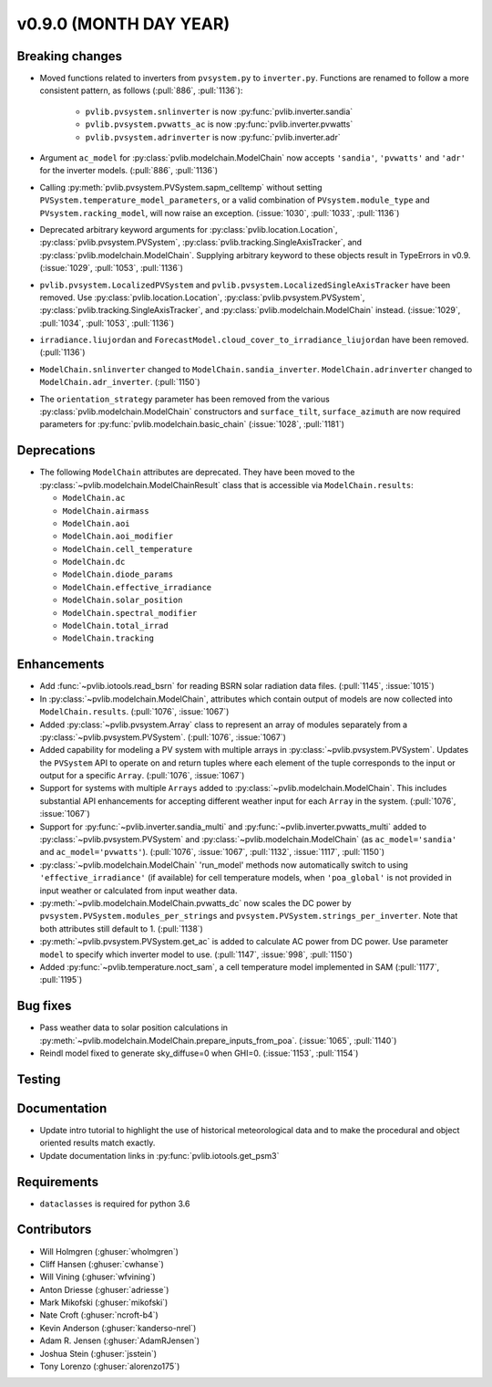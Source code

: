 .. _whatsnew_0900:

v0.9.0 (MONTH DAY YEAR)
-----------------------

Breaking changes
~~~~~~~~~~~~~~~~
* Moved functions related to inverters from ``pvsystem.py`` to ``inverter.py``.
  Functions are renamed to follow a more consistent pattern, as follows (:pull:`886`, :pull:`1136`):

    - ``pvlib.pvsystem.snlinverter`` is now :py:func:`pvlib.inverter.sandia`
    - ``pvlib.pvsystem.pvwatts_ac`` is now :py:func:`pvlib.inverter.pvwatts`
    - ``pvlib.pvsystem.adrinverter`` is now :py:func:`pvlib.inverter.adr`

* Argument ``ac_model`` for :py:class:`pvlib.modelchain.ModelChain` now accepts
  ``'sandia'``, ``'pvwatts'`` and ``'adr'`` for the inverter models. (:pull:`886`, :pull:`1136`)

* Calling :py:meth:`pvlib.pvsystem.PVSystem.sapm_celltemp` without setting
  ``PVSystem.temperature_model_parameters``,
  or a valid combination of ``PVsystem.module_type`` and ``PVsystem.racking_model``, will
  now raise an exception. (:issue:`1030`, :pull:`1033`, :pull:`1136`)

* Deprecated arbitrary keyword arguments for
  :py:class:`pvlib.location.Location`, :py:class:`pvlib.pvsystem.PVSystem`,
  :py:class:`pvlib.tracking.SingleAxisTracker`, and
  :py:class:`pvlib.modelchain.ModelChain`. Supplying arbitrary keyword
  to these objects result in TypeErrors in v0.9. (:issue:`1029`, :pull:`1053`, :pull:`1136`)

* ``pvlib.pvsystem.LocalizedPVSystem`` and ``pvlib.pvsystem.LocalizedSingleAxisTracker``
  have been removed. Use
  :py:class:`pvlib.location.Location`, :py:class:`pvlib.pvsystem.PVSystem`,
  :py:class:`pvlib.tracking.SingleAxisTracker`, and
  :py:class:`pvlib.modelchain.ModelChain` instead.
  (:issue:`1029`, :pull:`1034`, :pull:`1053`, :pull:`1136`)

* ``irradiance.liujordan`` and ``ForecastModel.cloud_cover_to_irradiance_liujordan``
  have been removed. (:pull:`1136`)

* ``ModelChain.snlinverter`` changed to ``ModelChain.sandia_inverter``.
  ``ModelChain.adrinverter`` changed to ``ModelChain.adr_inverter``.
  (:pull:`1150`)

* The ``orientation_strategy`` parameter has been removed from the various
  :py:class:`pvlib.modelchain.ModelChain` constructors and ``surface_tilt``,
  ``surface_azimuth`` are now required parameters for
  :py:func:`pvlib.modelchain.basic_chain` (:issue:`1028`, :pull:`1181`)


Deprecations
~~~~~~~~~~~~
* The following ``ModelChain`` attributes are deprecated. They have been moved
  to the :py:class:`~pvlib.modelchain.ModelChainResult` class that is
  accessible via ``ModelChain.results``:

  * ``ModelChain.ac``
  * ``ModelChain.airmass``
  * ``ModelChain.aoi``
  * ``ModelChain.aoi_modifier``
  * ``ModelChain.cell_temperature``
  * ``ModelChain.dc``
  * ``ModelChain.diode_params``
  * ``ModelChain.effective_irradiance``
  * ``ModelChain.solar_position``
  * ``ModelChain.spectral_modifier``
  * ``ModelChain.total_irrad``
  * ``ModelChain.tracking``

Enhancements
~~~~~~~~~~~~
* Add :func:`~pvlib.iotools.read_bsrn` for reading BSRN solar radiation data
  files. (:pull:`1145`, :issue:`1015`)
* In :py:class:`~pvlib.modelchain.ModelChain`, attributes which contain
  output of models are now collected into ``ModelChain.results``.
  (:pull:`1076`, :issue:`1067`)
* Added :py:class:`~pvlib.pvsystem.Array` class to represent an array of
  modules separately from a :py:class:`~pvlib.pvsystem.PVSystem`.
  (:pull:`1076`, :issue:`1067`)
* Added capability for modeling a PV system with multiple arrays in
  :py:class:`~pvlib.pvsystem.PVSystem`. Updates the ``PVSystem`` API
  to operate on and return tuples where each element of the tuple corresponds
  to the input or output for a specific ``Array``. (:pull:`1076`,
  :issue:`1067`)
* Support for systems with multiple ``Arrays`` added to
  :py:class:`~pvlib.modelchain.ModelChain`. This includes substantial API
  enhancements for accepting different weather input for each ``Array`` in the
  system. (:pull:`1076`, :issue:`1067`)
* Support for :py:func:`~pvlib.inverter.sandia_multi` and
  :py:func:`~pvlib.inverter.pvwatts_multi` added to
  :py:class:`~pvlib.pvsystem.PVSystem` and
  :py:class:`~pvlib.modelchain.ModelChain` (as ``ac_model='sandia'``
  and ``ac_model='pvwatts'``).
  (:pull:`1076`, :issue:`1067`, :pull:`1132`, :issue:`1117`, :pull:`1150`)
* :py:class:`~pvlib.modelchain.ModelChain` 'run_model' methods now
  automatically switch to using ``'effective_irradiance'`` (if available) for
  cell temperature models, when ``'poa_global'`` is not provided in input
  weather or calculated from input weather data.
* :py:meth:`~pvlib.modelchain.ModelChain.pvwatts_dc` now scales the DC power
  by ``pvsystem.PVSystem.modules_per_strings`` and
  ``pvsystem.PVSystem.strings_per_inverter``. Note that both attributes still
  default to 1. (:pull:`1138`)
* :py:meth:`~pvlib.pvsystem.PVSystem.get_ac` is added to calculate AC power
  from DC power. Use parameter ``model`` to specify which inverter model to use.
  (:pull:`1147`, :issue:`998`, :pull:`1150`)
* Added :py:func:`~pvlib.temperature.noct_sam`, a cell temperature model
  implemented in SAM (:pull:`1177`, :pull:`1195`)

Bug fixes
~~~~~~~~~
* Pass weather data to solar position calculations in
  :py:meth:`~pvlib.modelchain.ModelChain.prepare_inputs_from_poa`.
  (:issue:`1065`, :pull:`1140`)
* Reindl model fixed to generate sky_diffuse=0 when GHI=0.
  (:issue:`1153`, :pull:`1154`)

Testing
~~~~~~~

Documentation
~~~~~~~~~~~~~

* Update intro tutorial to highlight the use of historical meteorological data
  and to make the procedural and object oriented results match exactly.
* Update documentation links in :py:func:`pvlib.iotools.get_psm3`

Requirements
~~~~~~~~~~~~
* ``dataclasses`` is required for python 3.6

Contributors
~~~~~~~~~~~~
* Will Holmgren (:ghuser:`wholmgren`)
* Cliff Hansen (:ghuser:`cwhanse`)
* Will Vining (:ghuser:`wfvining`)
* Anton Driesse (:ghuser:`adriesse`)
* Mark Mikofski (:ghuser:`mikofski`)
* Nate Croft (:ghuser:`ncroft-b4`)
* Kevin Anderson (:ghuser:`kanderso-nrel`)
* Adam R. Jensen (:ghuser:`AdamRJensen`)
* Joshua Stein (:ghuser:`jsstein`)
* Tony Lorenzo (:ghuser:`alorenzo175`)
